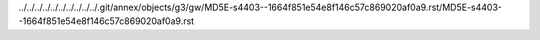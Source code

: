 ../../../../../../../../../../.git/annex/objects/g3/gw/MD5E-s4403--1664f851e54e8f146c57c869020af0a9.rst/MD5E-s4403--1664f851e54e8f146c57c869020af0a9.rst